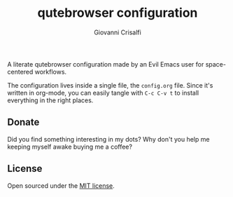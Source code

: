 #+title: qutebrowser configuration
#+author: Giovanni Crisalfi

A literate qutebrowser configuration made by an Evil Emacs user for space-centered workflows.

The configuration lives inside a single file, the =config.org= file.
Since it's written in org-mode, you can easily tangle with =C-c C-v t= to install everything in the right places.

** Donate
Did you find something interesting in my dots?
Why don't you help me keeping myself awake buying me a coffee?

[[https://ko-fi.com/V7V425BFU][https://ko-fi.com/img/githubbutton_sm.svg]]

** License
Open sourced under the [[./LICENSE][MIT license]].

